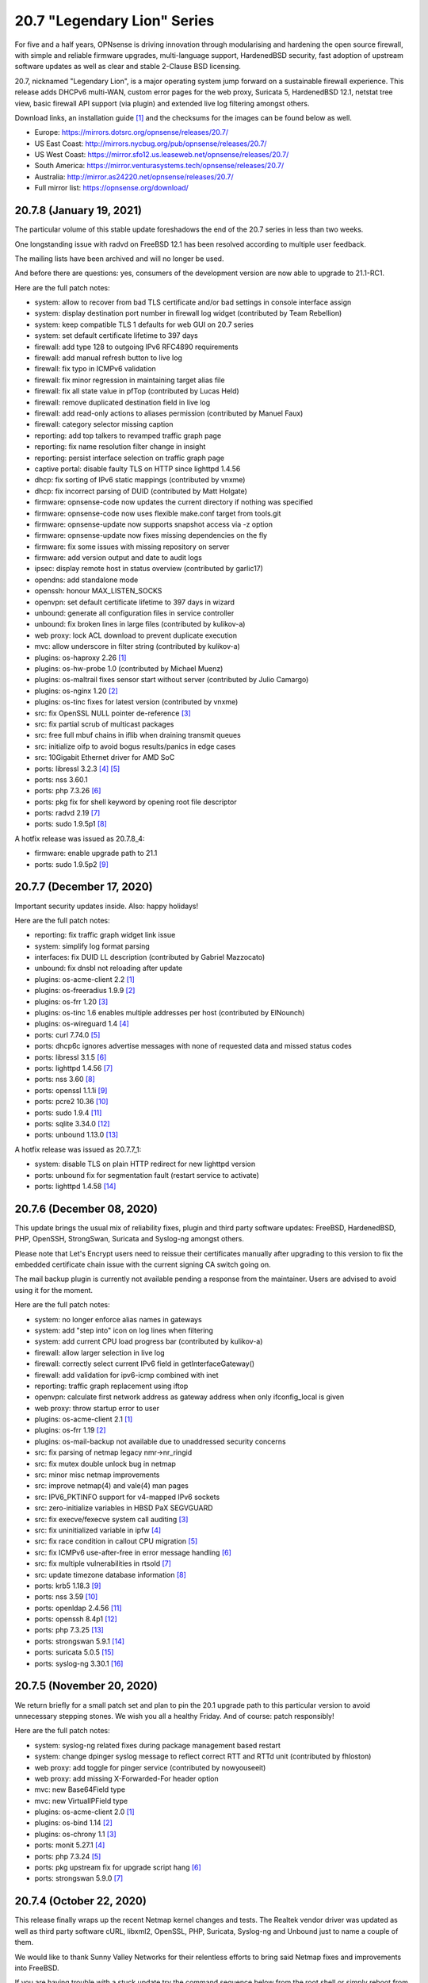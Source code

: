 ===========================================================================================
20.7  "Legendary Lion" Series
===========================================================================================



For five and a half years, OPNsense is driving innovation through modularising
and hardening the open source firewall, with simple and reliable firmware
upgrades, multi-language support, HardenedBSD security, fast adoption of
upstream software updates as well as clear and stable 2-Clause BSD licensing.

20.7, nicknamed "Legendary Lion", is a major operating system jump forward on
a sustainable firewall experience.  This release adds DHCPv6 multi-WAN, custom
error pages for the web proxy, Suricata 5, HardenedBSD 12.1, netstat tree view,
basic firewall API support (via plugin) and extended live log filtering amongst
others.

Download links, an installation guide `[1] <https://docs.opnsense.org/manual/install.html>`__  and the checksums for the images
can be found below as well.

* Europe: https://mirrors.dotsrc.org/opnsense/releases/20.7/
* US East Coast: http://mirrors.nycbug.org/pub/opnsense/releases/20.7/
* US West Coast: https://mirror.sfo12.us.leaseweb.net/opnsense/releases/20.7/
* South America: https://mirror.venturasystems.tech/opnsense/releases/20.7/
* Australia: http://mirror.as24220.net/opnsense/releases/20.7/
* Full mirror list: https://opnsense.org/download/


--------------------------------------------------------------------------
20.7.8 (January 19, 2021)
--------------------------------------------------------------------------


The particular volume of this stable update foreshadows the end of the 20.7
series in less than two weeks.

One longstanding issue with radvd on FreeBSD 12.1 has been resolved according
to multiple user feedback.

The mailing lists have been archived and will no longer be used.

And before there are questions: yes, consumers of the development version are
now able to upgrade to 21.1-RC1.

Here are the full patch notes:

* system: allow to recover from bad TLS certificate and/or bad settings in console interface assign
* system: display destination port number in firewall log widget (contributed by Team Rebellion)
* system: keep compatible TLS 1 defaults for web GUI on 20.7 series
* system: set default certificate lifetime to 397 days
* firewall: add type 128 to outgoing IPv6 RFC4890 requirements
* firewall: add manual refresh button to live log
* firewall: fix typo in ICMPv6 validation
* firewall: fix minor regression in maintaining target alias file
* firewall: fix all state value in pfTop (contributed by Lucas Held)
* firewall: remove duplicated destination field in live log
* firewall: add read-only actions to aliases permission (contributed by Manuel Faux)
* firewall: category selector missing caption
* reporting: add top talkers to revamped traffic graph page
* reporting: fix name resolution filter change in insight
* reporting: persist interface selection on traffic graph page
* captive portal: disable faulty TLS on HTTP since lighttpd 1.4.56
* dhcp: fix sorting of IPv6 static mappings (contributed by vnxme)
* dhcp: fix incorrect parsing of DUID (contributed by Matt Holgate)
* firmware: opnsense-code now updates the current directory if nothing was specified
* firmware: opnsense-code now uses flexible make.conf target from tools.git
* firmware: opnsense-update now supports snapshot access via -z option
* firmware: opnsense-update now fixes missing dependencies on the fly
* firmware: fix some issues with missing repository on server
* firmware: add version output and date to audit logs
* ipsec: display remote host in status overview (contributed by garlic17)
* opendns: add standalone mode
* openssh: honour MAX_LISTEN_SOCKS
* openvpn: set default certificate lifetime to 397 days in wizard
* unbound: generate all configuration files in service controller
* unbound: fix broken lines in large files (contributed by kulikov-a)
* web proxy: lock ACL download to prevent duplicate execution
* mvc: allow underscore in filter string (contributed by kulikov-a)
* plugins: os-haproxy 2.26 `[1] <https://github.com/opnsense/plugins/blob/stable/20.7/net/haproxy/pkg-descr>`__ 
* plugins: os-hw-probe 1.0 (contributed by Michael Muenz)
* plugins: os-maltrail fixes sensor start without server (contributed by Julio Camargo)
* plugins: os-nginx 1.20 `[2] <https://github.com/opnsense/plugins/blob/stable/20.7/www/nginx/pkg-descr>`__ 
* plugins: os-tinc fixes for latest version (contributed by vnxme)
* src: fix OpenSSL NULL pointer de-reference `[3] <FREEBSD:FreeBSD-SA-20:33.openssl>`__ 
* src: fix partial scrub of multicast packages
* src: free full mbuf chains in iflib when draining transmit queues
* src: initialize oifp to avoid bogus results/panics in edge cases
* src: 10Gigabit Ethernet driver for AMD SoC
* ports: libressl 3.2.3 `[4] <https://ftp.openbsd.org/pub/OpenBSD/LibreSSL/libressl-3.2.2-relnotes.txt>`__  `[5] <https://ftp.openbsd.org/pub/OpenBSD/LibreSSL/libressl-3.2.3-relnotes.txt>`__ 
* ports: nss 3.60.1
* ports: php 7.3.26 `[6] <https://www.php.net/ChangeLog-7.php#7.3.26>`__ 
* ports: pkg fix for shell keyword by opening root file descriptor
* ports: radvd 2.19 `[7] <https://radvd.litech.org/CHANGES.txt>`__ 
* ports: sudo 1.9.5p1 `[8] <https://www.sudo.ws/stable.html#1.9.5p1>`__ 

A hotfix release was issued as 20.7.8_4:

* firmware: enable upgrade path to 21.1
* ports: sudo 1.9.5p2 `[9] <https://www.sudo.ws/stable.html#1.9.5p2>`__ 



--------------------------------------------------------------------------
20.7.7 (December 17, 2020)
--------------------------------------------------------------------------


Important security updates inside.  Also: happy holidays!

Here are the full patch notes:

* reporting: fix traffic graph widget link issue
* system: simplify log format parsing
* interfaces: fix DUID LL description (contributed by Gabriel Mazzocato)
* unbound: fix dnsbl not reloading after update
* plugins: os-acme-client 2.2 `[1] <https://github.com/opnsense/plugins/blob/stable/20.7/security/acme-client/pkg-descr>`__ 
* plugins: os-freeradius 1.9.9 `[2] <https://github.com/opnsense/plugins/blob/stable/20.7/net/freeradius/pkg-descr>`__ 
* plugins: os-frr 1.20 `[3] <https://github.com/opnsense/plugins/blob/stable/20.7/net/frr/pkg-descr>`__ 
* plugins: os-tinc 1.6 enables multiple addresses per host (contributed by ElNounch)
* plugins: os-wireguard 1.4 `[4] <https://github.com/opnsense/plugins/blob/stable/20.7/net/wireguard/pkg-descr>`__ 
* ports: curl 7.74.0 `[5] <https://curl.se/changes.html#7_74_0>`__ 
* ports: dhcp6c ignores advertise messages with none of requested data and missed status codes
* ports: libressl 3.1.5 `[6] <https://ftp.openbsd.org/pub/OpenBSD/LibreSSL/libressl-3.1.5-relnotes.txt>`__ 
* ports: lighttpd 1.4.56 `[7] <https://www.lighttpd.net/2020/11/29/1.4.56/>`__ 
* ports: nss 3.60 `[8] <https://developer.mozilla.org/en-US/docs/Mozilla/Projects/NSS/NSS_3.60_release_notes>`__ 
* ports: openssl 1.1.1i `[9] <https://www.openssl.org/news/secadv/20201208.txt>`__ 
* ports: pcre2 10.36 `[10] <https://www.pcre.org/changelog.txt>`__ 
* ports: sudo 1.9.4 `[11] <https://www.sudo.ws/stable.html#1.9.4>`__ 
* ports: sqlite 3.34.0 `[12] <https://sqlite.org/releaselog/3_34_0.html>`__ 
* ports: unbound 1.13.0 `[13] <https://nlnetlabs.nl/projects/unbound/download/#unbound-1-13-0>`__ 

A hotfix release was issued as 20.7.7_1:

* system: disable TLS on plain HTTP redirect for new lighttpd version
* ports: unbound fix for segmentation fault (restart service to activate)
* ports: lighttpd 1.4.58 `[14] <https://www.lighttpd.net/2020/12/27/1.4.58/>`__ 



--------------------------------------------------------------------------
20.7.6 (December 08, 2020)
--------------------------------------------------------------------------


This update brings the usual mix of reliability fixes, plugin and third party
software updates: FreeBSD, HardenedBSD, PHP, OpenSSH, StrongSwan, Suricata and
Syslog-ng amongst others.

Please note that Let's Encrypt users need to reissue their certificates
manually after upgrading to this version to fix the embedded certificate chain
issue with the current signing CA switch going on.

The mail backup plugin is currently not available pending a response from
the maintainer.  Users are advised to avoid using it for the moment.

Here are the full patch notes:

* system: no longer enforce alias names in gateways
* system: add "step into" icon on log lines when filtering
* system: add current CPU load progress bar (contributed by kulikov-a)
* firewall: allow larger selection in live log
* firewall: correctly select current IPv6 field in getInterfaceGateway()
* firewall: add validation for ipv6-icmp combined with inet
* reporting: traffic graph replacement using iftop
* openvpn: calculate first network address as gateway address when only ifconfig_local is given
* web proxy: throw startup error to user
* plugins: os-acme-client 2.1 `[1] <https://github.com/opnsense/plugins/blob/stable/20.7/security/acme-client/pkg-descr>`__ 
* plugins: os-frr 1.19 `[2] <https://github.com/opnsense/plugins/blob/stable/20.7/net/frr/pkg-descr>`__ 
* plugins: os-mail-backup not available due to unaddressed security concerns
* src: fix parsing of netmap legacy nmr->nr_ringid
* src: fix mutex double unlock bug in netmap
* src: minor misc netmap improvements
* src: improve netmap(4) and vale(4) man pages
* src: IPV6_PKTINFO support for v4-mapped IPv6 sockets
* src: zero-initialize variables in HBSD PaX SEGVGUARD
* src: fix execve/fexecve system call auditing `[3] <FREEBSD:FreeBSD-EN-20:19.audit>`__ 
* src: fix uninitialized variable in ipfw `[4] <FREEBSD:FreeBSD-EN-20:21.ipfw>`__ 
* src: fix race condition in callout CPU migration `[5] <FREEBSD:FreeBSD-EN-20:22.callout>`__ 
* src: fix ICMPv6 use-after-free in error message handling `[6] <FREEBSD:FreeBSD-SA-20:31.icmp6>`__ 
* src: fix multiple vulnerabilities in rtsold `[7] <FREEBSD:FreeBSD-SA-20:32.rtsold>`__ 
* src: update timezone database information `[8] <FREEBSD:FreeBSD-EN-20:20.tzdata>`__ 
* ports: krb5 1.18.3 `[9] <https://web.mit.edu/kerberos/krb5-1.18/>`__ 
* ports: nss 3.59 `[10] <https://developer.mozilla.org/en-US/docs/Mozilla/Projects/NSS/NSS_3.59_release_notes>`__ 
* ports: openldap 2.4.56 `[11] <https://www.openldap.org/software/release/changes.html>`__ 
* ports: openssh 8.4p1 `[12] <https://www.openssh.com/txt/release-8.4>`__ 
* ports: php 7.3.25 `[13] <https://www.php.net/ChangeLog-7.php#7.3.25>`__ 
* ports: strongswan 5.9.1 `[14] <https://wiki.strongswan.org/versions/79>`__ 
* ports: suricata 5.0.5 `[15] <https://suricata-ids.org/2020/12/04/suricata-6-0-1-5-0-5-and-4-1-10-released/>`__ 
* ports: syslog-ng 3.30.1 `[16] <https://github.com/syslog-ng/syslog-ng/releases/tag/syslog-ng-3.30.1>`__ 



--------------------------------------------------------------------------
20.7.5 (November 20, 2020)
--------------------------------------------------------------------------


We return briefly for a small patch set and plan to pin the 20.1 upgrade
path to this particular version to avoid unnecessary stepping stones.  We
wish you all a healthy Friday.  And of course: patch responsibly!

Here are the full patch notes:

* system: syslog-ng related fixes during package management based restart
* system: change dpinger syslog message to reflect correct RTT and RTTd unit (contributed by fhloston)
* web proxy: add toggle for pinger service (contributed by nowyouseeit)
* web proxy: add missing X-Forwarded-For header option
* mvc: new Base64Field type
* mvc: new VirtualIPField type
* plugins: os-acme-client 2.0 `[1] <https://github.com/opnsense/plugins/blob/stable/20.7/security/acme-client/pkg-descr>`__ 
* plugins: os-bind 1.14 `[2] <https://github.com/opnsense/plugins/blob/stable/20.7/dns/bind/pkg-descr>`__ 
* plugins: os-chrony 1.1 `[3] <https://github.com/opnsense/plugins/blob/stable/20.7/net/chrony/pkg-descr>`__ 
* ports: monit 5.27.1 `[4] <https://mmonit.com/monit/changes/>`__ 
* ports: php 7.3.24 `[5] <https://www.php.net/ChangeLog-7.php#7.3.24>`__ 
* ports: pkg upstream fix for upgrade script hang `[6] <https://github.com/freebsd/pkg/pull/1893>`__ 
* ports: strongswan 5.9.0 `[7] <https://www.strongswan.org/blog/2020/07/29/strongswan-5.9.0-released.html>`__ 



--------------------------------------------------------------------------
20.7.4 (October 22, 2020)
--------------------------------------------------------------------------


This release finally wraps up the recent Netmap kernel changes and tests.
The Realtek vendor driver was updated as well as third party software cURL,
libxml2, OpenSSL, PHP, Suricata, Syslog-ng and Unbound just to name a couple
of them.

We would like to thank Sunny Valley Networks for their relentless efforts
to bring said Netmap fixes and improvements into FreeBSD.

If you are having trouble with a stuck update try the command sequence below
from the root shell or simply reboot from the GUI and rerun the update in
case it was not fully carried out yet.

.. code-block::

    # pkill syslog-ng
    # service syslog-ng restart

Here are the full patch notes:

* system: switch web GUI address selection to avoid server.bind in IPv6 first case
* system: fix defunct "use default" button on web GUI listen interfaces
* system: signal "auth user changed" when a user is modified via web GUI
* system: replace gateway widget and add proper API endpoint for it
* system: fix reading displayName attribute on LDAP search (contributed by ServiusHack)
* interfaces: change maximum MTU value to 65535 in accordance with RFC 791
* interfaces: update wireless device detection prefixes
* interfaces: lexical sort interface keys for assignments
* firewall: add support for network exclusions in network alias type
* firewall: add NAT information to pfInfo page (contributed by kulikov-a)
* firewall: associated NAT rules missed state keyword
* firewall: allow "or" conditions in live log
* firewall: use pfctl for alias IP check (contributed by kulikov-a)
* dnsmasq: regenerate resolv.conf on save
* dnsmasq: log queries option
* intrusion detection: ignore pkill exit status when performing update
* ipsec: add description to reconfigure action (contributed by Frank Wall)
* unbound: rebuild unbound blacklist download
* unbound: restructure reconfigure so that we always flush config
* backend: add new "config changed" event using syshook structure (sponsored by Modirum)
* mvc: add a few missing control widgets from log pages
* ui: upgrade moment.js to 2.27.0
* plugins: os-freeradius 1.9.8 `[1] <https://github.com/opnsense/plugins/blob/stable/20.7/net/freeradius/pkg-descr>`__ 
* plugins: os-git-backup 1.0 `[2] <https://github.com/opnsense/plugins/issues/2049>`__  (sponsored by Modirum)
* plugins: os-haproxy 2.25 `[3] <https://curl.se/changes.html#7_73_0>`__ 
* plugins: os-stunnel 1.0.2 adds service protocol selector (contributed by fhloston)
* src: extended netmap update and driver fixes
* src: netmap tun and lagg support (contributed by Sunny Valley Networks)
* src: update Realtek re driver to upstream version 1.96.04 (contributed by Laurent Dinclaux)
* ports: curl 7.73.0 `[3] <https://curl.se/changes.html#7_73_0>`__ 
* ports: libxml2 fixes for CVE-2019-20388, CVE-2020-7595 and CVE-2020-24977
* ports: nss 3.58 `[4] <https://developer.mozilla.org/en-US/docs/Mozilla/Projects/NSS/NSS_3.58_release_notes>`__ 
* ports: openssl 1.1.1h `[5] <https://www.openssl.org/news/openssl-1.1.1-notes.html>`__ 
* ports: php 7.3.23 `[6] <https://www.php.net/ChangeLog-7.php#7.3.23>`__ 
* ports: pkg 1.15.10
* ports: radvd patch for dynamic interface shifting index
* ports: sudo 1.9.3p1 `[7] <https://www.sudo.ws/stable.html#1.9.3p1>`__ 
* ports: suricata 5.0.4 `[8] <https://suricata-ids.org/2020/10/08/suricata-4-1-9-and-5-0-4-released/>`__ 
* ports: syslog-ng 3.29.1 `[9] <https://github.com/syslog-ng/syslog-ng/releases/tag/syslog-ng-3.29.1>`__ 
* ports: unbound 1.12.0 `[10] <https://nlnetlabs.nl/projects/unbound/download/#unbound-1-12-0>`__ 



--------------------------------------------------------------------------
20.7.3 (September 24, 2020)
--------------------------------------------------------------------------


Today is the day for a number of FreeBSD security advisories and a few
reliability fixes.

We are still testing a batch of Netmap improvement patches with a separate
kernel.  This and the Realtek vendor driver update will likely follow in
the next kernel update.  All feedback is welcome.

Here are the full patch notes:

* system: use different shell gateway name to appease wizard
* system: simplify CARP hook
* interfaces: phase out netaddr.eui.ieee.OUI_REGISTRY_PATH usage
* firewall: add MAC type to top right filter selection
* firewall: fix two scrub rule parsing bugs
* firewall: omit group type interfaces in filter selection
* intrusion detection: re-create rule cache after rule deployment
* unbound: add "unbound-plus" section to XMLRPC sync
* dhcp: adding DDNS values of each additional pool to the $ddns_zones array (contributed by Mathieu St-Pierre)
* dhcp: add static interface mode to router advertisements
* rc: fix ssh key permissions on MSDOS import
* rc: support service identifier in pluginctl -s mode
* plugins: os-bind download link changes (contributed by gap579137)
* plugins: os-chrony 1.0 (contributed by Michael Muenz)
* plugins: os-dnscrypt-proxy blocklist script fixes (contributed by Mark Keisler)
* plugins: os-frr 1.17 `[1] <https://github.com/opnsense/plugins/blob/stable/20.7/net/frr/pkg-descr>`__ 
* plugins: os-postfix 1.17 `[2] <https://github.com/opnsense/plugins/blob/stable/20.7/mail/postfix/pkg-descr>`__ 
* plugins: os-rspamd 1.10 `[3] <https://github.com/opnsense/plugins/blob/stable/20.7/mail/rspamd/pkg-descr>`__ 
* plugins: os-theme-cicada 1.25 (contributed by Team Rebellion)
* plugins: os-theme-tukan 1.23 (contributed by Team Rebellion)
* plugins: os-theme-vicuna 1.1 (contributed by Team Rebellion)
* plugins: os-wireguard 1.3 `[4] <https://github.com/opnsense/plugins/blob/stable/20.7/net/wireguard/pkg-descr>`__ 
* plugins: os-zabbix-agent 1.8 `[5] <https://github.com/opnsense/plugins/blob/stable/20.7/net-mgmt/zabbix-agent/pkg-descr>`__ 
* src: fix FreeBSD Linux ABI kernel panic `[6] <FREEBSD:FreeBSD-EN-20:17.linuxthread>`__ 
* src: fix SCTP socket use-after-free `[7] <FREEBSD:FreeBSD-SA-20:25.sctp>`__ 
* src: fix dhclient heap overflow `[8] <FREEBSD:FreeBSD-SA-20:26.dhclient>`__ 
* src: fix ure device driver susceptible to packet-in-packet attack `[9] <FREEBSD:FreeBSD-SA-20:27.ure>`__ 
* src: fix bhyve privilege escalation via VMCS access `[10] <FREEBSD:FreeBSD-SA-20:28.bhyve_vmcs>`__ 
* src: fix bhyve SVM guest escape `[11] <FREEBSD:FreeBSD-SA-20:29.bhyve_svm>`__ 
* src: fix ftpd privilege escalation via ftpchroot `[12] <FREEBSD:FreeBSD-SA-20:30.ftpd>`__ 
* src: set PAX_HARDENING_NOSHLIBRANDOM in the RTLD by default
* src: fix kernel panic while trying to read multicast stream
* ports: mpd 5.9 `[13] <http://mpd.sourceforge.net/doc5/mpd4.html#4>`__ 
* ports: nss 3.57 `[14] <https://developer.mozilla.org/en-US/docs/Mozilla/Projects/NSS/NSS_3.57_release_notes>`__ 
* ports: php 7.3.22 `[15] <https://www.php.net/ChangeLog-7.php#7.3.22>`__ 
* ports: pkg 1.15.6 `[16] <https://github.com/freebsd/freebsd-ports/commit/fd4f5566aea>`__ 



--------------------------------------------------------------------------
20.7.2 (September 02, 2020)
--------------------------------------------------------------------------


While we are still looking closer at netmap/iflib performance on 12.1 we
are rolling out a kernel with Intel em/igb updates that should avoid bad
packet counts in the default installation.  Syslog-ng received a workaround
for the diagnosed startup issue and alias now supports MAC address content
similar to how host content works.

Here are the full patch notes:

* system: set REQUESTS_CA_BUNDLE in environments
* system: improve parsing for temperature sensors
* system: add "new-password" hint for Chrome on login form
* system: rename syslog services description and hide legacy mode when not enabled
* system: force syslog-ng restart after boot sequence
* system: properly read new style logging directories
* reporting: replace line endings when sending traceback to syslog in flowd_aggregate
* reporting: add traffic graph filter for private IPv4 networks (contributed by kcaj-burr)
* firewall: add MAC address alias type
* firewall: be more verbose when fetching alias remote content
* firewall: prevent pfctl error messages from being suppressed
* firewall: exclude all reserved pf.conf keywords from alias name
* firewall: bogons not loaded on initial load
* firewall: reset damaged bogons files on startup
* interfaces: add listen-queue-sizes in socket diagnostics
* firmware: properly report an unsigned repository
* firmware: revoke 20.1 fingerprint
* intrusion detection: rule cache parse error on invalid metadata
* intrusion detection: allow search for status enabled/disabled
* web proxy: correct template replacement during build time
* web proxy: bugfix in JSON access log
* unbound: updated project block lists links (contributed by gap579137)
* backend: add regex_replace template support
* plugins: os-acme-client 1.36 `[1] <https://github.com/opnsense/plugins/pull/1974>`__ 
* plugins: os-dyndns 1.23 adds Gandi LiveDNS support (contributed by vizion8-dan)
* plugins: os-haproxy 2.24 `[2] <https://github.com/opnsense/plugins/blob/stable/20.7/net/haproxy/pkg-descr>`__ 
* plugins: os-stunnel 1.0.1 includes performance tweaks
* plugins: os-telegraf 1.8.2 `[3] <https://github.com/opnsense/plugins/blob/stable/20.7/net-mgmt/telegraf/pkg-descr>`__ 
* plugins: os-tinc fixes cipher parsing on 20.7
* src: remove ACPI workaround for serial console on AMD EPYC
* src: Make pf.conf ":0" ignore link-local v6 addresses too
* src: default "show bad packets" tunable to off in e100 driver
* src: fix unsolicited promisc mode in e1000 driver
* src: add valectl to the system commands
* ports: ca_root_nss/nss 3.56 `[4] <https://developer.mozilla.org/en-US/docs/Mozilla/Projects/NSS/NSS_3.56_release_notes>`__ 
* ports: curl 7.72.0 `[5] <https://curl.se/changes.html#7_72_0>`__ 
* ports: libressl 3.1.4 `[6] <https://ftp.openbsd.org/pub/OpenBSD/LibreSSL/libressl-3.1.4-relnotes.txt>`__ 
* ports: openldap 2.4.51 `[7] <https://www.openldap.org/software/release/changes.html>`__ 
* ports: php 7.3.21 `[8] <https://www.php.net/ChangeLog-7.php#7.3.21>`__ 
* ports: python 3.7.9 `[9] <https://docs.python.org/release/3.7.9/whatsnew/changelog.html>`__ 
* ports: sqlite 3.33.0 `[10] <https://sqlite.org/releaselog/3_33_0.html>`__ 
* ports: squid 4.13 `[11] <http://www.squid-cache.org/Versions/v4/squid-4.13-RELEASENOTES.html>`__ 
* ports: syslog-ng dlsym() workaround
* ports: unbound 1.11.0 `[12] <https://nlnetlabs.nl/projects/unbound/download/#unbound-1-11-0>`__ 



--------------------------------------------------------------------------
20.7.1 (August 13, 2020)
--------------------------------------------------------------------------


Small update here with security advisories, multicast fixes and logging
reliability patches amongst others.

Overall, the jump to HardenedBSD 12.1 is looking promising from our end.
From the reported issues we still have more logging quirks to investigate
and especially Netmap support (used in IPS and Sensei) is lacking in some
areas that were previously working. Patches are being worked on already
so we shall get there soon enough.  Stay tuned.

Here are the full patch notes:

* system: split log process name into separate column
* system: filter new style log directories accordingly
* system: add delay to improve syslog-ng startup
* system: properly switch login page to latest jQuery 3.5.1
* firewall: add select boxes for static filters in live log
* firmware: ignore mandoc.db files in health output as the system will regenerate them weekly
* firmware: bring back Chinese Aivian mirror
* firmware: remove defunct opn.sense.nz and RageNetwork mirrors
* web proxy: add JSON output following Elastic Common Schema (sponsored by Incenter Technology)
* backend: cap log messages to 4000 characters to prevent longer messages from vanishing
* plugins: os-acme-client 1.35 `[1] <https://github.com/opnsense/plugins/pull/1950>`__ 
* plugins: os-frr 1.15 `[2] <https://github.com/opnsense/plugins/blob/stable/20.7/net/frr/pkg-descr>`__ 
* plugins: os-postfix 1.15 `[3] <https://github.com/opnsense/plugins/blob/stable/20.7/mail/postfix/pkg-descr>`__ 
* plugins: os-udpbroadcastrelay 1.0 (contributed by Team Rebellion)
* src: set the current VNET before calling netisr_dispatch() in ng_iface(4)
* src: assorted multicast group join/leave corrections
* src: fix vmx driver packet loss and degraded performance `[4] <FREEBSD:FreeBSD-EN-20:16.vmx>`__ 
* src: fix memory corruption in USB network device driver `[5] <FREEBSD:FreeBSD-SA-20:21.usb_net>`__ 
* src: fix multiple vulnerabilities in sqlite3 `[6] <FREEBSD:FreeBSD-SA-20:22.sqlite>`__ 
* src: fix sendmsg(2) privilege escalation `[7] <FREEBSD:FreeBSD-SA-20:23.sendmsg>`__ 
* ports: perl 5.32.0 `[8] <https://perldoc.perl.org/5.32.0/perldelta>`__ 
* ports: squid 4.12 `[9] <http://www.squid-cache.org/Versions/v4/squid-4.12-RELEASENOTES.html>`__ 



--------------------------------------------------------------------------
20.7 (July 30, 2020)
--------------------------------------------------------------------------


For five and a half years, OPNsense is driving innovation through modularising
and hardening the open source firewall, with simple and reliable firmware
upgrades, multi-language support, HardenedBSD security, fast adoption of
upstream software updates as well as clear and stable 2-Clause BSD licensing.

20.7, nicknamed "Legendary Lion", is a major operating system jump forward on
a sustainable firewall experience.  This release adds DHCPv6 multi-WAN, custom
error pages for the web proxy, Suricata 5, HardenedBSD 12.1, netstat tree view,
basic firewall API support (via plugin) and extended live log filtering amongst
others.

Download links, an installation guide `[1] <https://docs.opnsense.org/manual/install.html>`__  and the checksums for the images
can be found below as well.

* Europe: https://mirrors.dotsrc.org/opnsense/releases/20.7/
* US East Coast: http://mirrors.nycbug.org/pub/opnsense/releases/20.7/
* US West Coast: https://mirror.sfo12.us.leaseweb.net/opnsense/releases/20.7/
* South America: https://mirror.venturasystems.tech/opnsense/releases/20.7/
* Australia: http://mirror.as24220.net/opnsense/releases/20.7/
* Full mirror list: https://opnsense.org/download/

Here are the full patch notes against version 20.7-RC1:

* system: syslog-ng RFC5424 on FreeBSD 12 needs flags(syslog-protocol)
* installer: welcome users as genuine 20.7 installer
* web proxy: do not try to force cachemanager access to use ICAP
* plugins: os-collectd 1.3 `[2] <https://github.com/opnsense/plugins/blob/stable/20.7/net-mgmt/collectd/pkg-descr>`__ 
* plugins: os-zabbix5-proxy 1.3 `[3] <https://github.com/opnsense/plugins/blob/stable/20.7/net-mgmt/zabbix5-proxy/pkg-descr>`__ 
* src: prevent netgraph page fault for LTE usage
* ports: dnsmasq 2.82 `[4] <https://www.thekelleys.org.uk/dnsmasq/CHANGELOG>`__ 
* ports: monit 5.27.0 `[5] <https://mmonit.com/monit/changes/>`__ 
* ports: nss 3.55 `[6] <https://developer.mozilla.org/en-US/docs/Mozilla/Projects/NSS/NSS_3.55_release_notes>`__ 
* ports: sudo 1.9.2 `[7] <https://www.sudo.ws/stable.html#1.9.2>`__ 

Known issues and limitations:

* legacy MPD5 plugins os-l2tp, os-pppoe and os-pptp are no longer available
* i386 architecture builds are no longer available

The public key for the 20.7 series is:

.. code-block::

    # -----BEGIN PUBLIC KEY-----
    # MIICIjANBgkqhkiG9w0BAQEFAAOCAg8AMIICCgKCAgEAngIbBcRin9AmDSOsjpft
    # 7aK52TLkOzRc94NqKKnn6ALd6poEuFqYl1tfNT6XumBJDsRL1s56UYfjS8zpvFW3
    # HdzKOv4YtIln6qUuC1w8TXYNprasB/laYoBn2xeCGX5L6carlujQ+h0rsj+kpawr
    # E0/d6oRzR69cxQyoDQHD559Wv4nA795M6QGDhhl3dDq/92gzrrq3C5gJ7ldHi13c
    # inM2Fw+oPUfEIWUt/sqUTZheEk0Df3LSiJlgjQDhjh5uujTLgvX8IzfYAb8clgY3
    # DplgOh4ReoFnx6XVERSPa91ZJGeCV4dTGD2hU40rzU1lkQaiVUITLsfjrYUsNMEo
    # jdG+ndGIPTOrwXH4yGRZuUZZ612ALtO6bd4V1kAOLOS07mo4JB4poEbbB0lvZJSG
    # iTmU9od8zutnLkD66Q/qI8e6OcL0yqjwwG9DzCKg23M6cVWfyBTJhKoqQyhNWnzZ
    # bzvgOXfhOA8jn8FPChaU5OiIrv+g56pQrWKcQsvgQMqlyR+/AFSIrrqprCjDkfOG
    # bxFqTGkPb1n32nbnXJOA5Z43G9/PtBV8lvaEzli6Vehh+Zrcuy8yupbiVWSqTOfp
    # E5cYAmrlDkxKyAlZQtH6EhMF1VBQRrlqGhss5XYoE3DQDqWdhUbGv8Qiiv7ROCza
    # SIMuSzc6u35MooDRDZF4Ba0CAwEAAQ==
    # -----END PUBLIC KEY-----



.. code-block::

    # SHA256 (OPNsense-20.7-OpenSSL-dvd-amd64.iso.bz2) = 580070a3a0533418d58eaeb78122f804f2df7081c929288e1dccee34c4bf763a
    # SHA256 (OPNsense-20.7-OpenSSL-nano-amd64.img.bz2) = 6deb370c2a64fa6c60b7f59a4afb31b2dd28b812f5fcd59eaa6d458938d45630
    # SHA256 (OPNsense-20.7-OpenSSL-serial-amd64.img.bz2) = 1276cddd5f7b89aa54fc4a1517cb0686efe94f672627243c5b34d93340441d60
    # SHA256 (OPNsense-20.7-OpenSSL-vga-amd64.img.bz2) = 72cbffe3bba4884586c8ded8dbca4cf30fb34a094602e5f681efde2deea595c6

--------------------------------------------------------------------------
20.7.r1 (July 21, 2020)
--------------------------------------------------------------------------


For five and a half years, OPNsense is driving innovation through modularising
and hardening the open source firewall, with simple and reliable firmware
upgrades, multi-language support, HardenedBSD security, fast adoption of
upstream software updates as well as clear and stable 2-Clause BSD licensing.

We thank all of you for helping test, shape and contribute to the project!
We know it would not be the same without you.  <3

Download links, an installation guide `[1] <https://docs.opnsense.org/manual/install.html>`__  and the checksums for the images
can be found below as well.

* Europe: https://mirrors.dotsrc.org/opnsense/releases/20.7/
* US East Coast: http://mirrors.nycbug.org/pub/opnsense/releases/20.7/
* US West Coast: https://mirror.sfo12.us.leaseweb.net/opnsense/releases/20.7/
* South America: https://mirror.venturasystems.tech/opnsense/releases/20.7/
* Australia: http://mirror.as24220.net/opnsense/releases/20.7/
* Full mirror list: https://opnsense.org/download/

Here are the full patch notes against 20.1.8_1:

* system: allow to optionally disable legacy logging (clog)
* system: do not allow login redirects to visit external pages
* system: add new "auth user changed" config event and hook it into LDAP updatePolicies()
* system: adapt to 3wire serial console setting
* system: figure out which sysctls are writeable before attempting to write them
* system: Windows-friendly Nextcloud configuration backup file timestamp (contributed by @Alphakilo)
* system: disable PCRE JIT in PHP config
* system: clean up start / stop beep handler
* interfaces: improved VLAN handling and defaults for more stable netmap use on 12.1
* interfaces: support DHCPv6 multi-WAN (contributed by Team Rebellion)
* interfaces: show delegated prefix in overview (contributed by Team Rebellion)
* interfaces: DHCPv4 no-release and debug options moved to global interface settings
* interfaces: automatically register loopback device lo0
* firewall: handle new net.pf.request_maxcount system limit accordingly
* firewall: properly evaluate and execute gateway monitoring kill states feature
* firewall: add the iplen option to shaper rules (contributed by Maxfield Allison)
* firewall: show partial alias content in tooltip
* firewall: translated static log overview page to MVC
* firewall: aliases now show internal aliases
* firewall: validate if NAT destination contains a port
* firewall: prevent config_read_array() from adding an empty lo0
* firmware: added fingerprint for 20.7 series
* firmware: hint at missing plugins and request to install or dismiss
* intrusion detection: extend rule search with metadata and show results on rule info
* intrusion detection: updated pattern options (contributed by @Xeroxxx)
* intrusion detection: synchronize suricata.yaml with default template
* network time: NMEA GPS clock messages latitude and longitude parsing fix (contributed by @mikahe)
* network time: prevent widget PHP warnings if no GPS fix was returned in NMEA message (contributed by @mikahe)
* unbound: integrate functionality formerly known as "unbound-plus" plugin (contributed by Michael Muenz)
* web proxy: support for custom error pages (sponsored by Incenter Technology)
* web proxy: add connect_timeout (contributed by Michael Muenz)
* web proxy: allow PURGE on cache (contributed by @sazb)
* web proxy: add missing IPv6 listener
* mvc: add "S" option for AllowDynamic in InterfaceField type
* mvc: LegacyLinkField not allowed to return null in __toString()
* backend: add safeguard for illegal configd settings leading to overrides on the same command leaf
* backend: emove undocumented and unused alias support
* mvc: support virtual nodes in model instances
* rc: implement inline variables for skip and defer service start
* ui: unify edit dialog and add onBeforeRenderDialog event deferrable
* ui: use firewall groups to group interfaces menu accordingly
* ui: moved virtual IP menu entry to interfaces
* ui: jQuery 3.5.1
* plugins: os-dyndns 1.22 `[2] <https://github.com/opnsense/plugins/pull/1654>`__ 
* plugins: os-intrusion-detection-content-et-pro 1.0.2 switches to Suricata 5 rules
* plugins: os-telegraf 1.8.1 `[3] <https://github.com/opnsense/plugins/blob/stable/20.7/net-mgmt/telegraf/pkg-descr>`__ 
* plugins: os-theme-rebellion 1.8.6 (contributed by Team Rebellion)
* plugins: os-tinc fixes switch mode `[4] <https://github.com/opnsense/plugins/pull/1733>`__ 
* plugins: os-wireguard 1.2 `[5] <https://github.com/opnsense/plugins/pull/1865>`__ 
* src: HardenedBSD 12.1-p7
* ports: ca_root_nss 3.54
* ports: curl 7.71.1 `[6] <https://curl.se/changes.html#7_71_1>`__ 
* ports: php 7.3.20 `[7] <https://www.php.net/ChangeLog-7.php#7.3.20>`__ 
* ports: python 3.7.8 `[8] <https://docs.python.org/release/3.7.8/whatsnew/changelog.html>`__ 
* ports: sqlite 3.32.3 `[9] <https://sqlite.org/releaselog/3_32_3.html>`__ 
* ports: suricata 5.0.3 `[10] <https://suricata-ids.org/2020/04/28/suricata-5-0-3-released/>`__ 

Known issues and limitations:

* Legacy MPD5 plugins os-l2tp, os-pppoe and os-pptp will no longer be available
* i386 architecture builds will no longer be available
* Installer still advertises 20.1

The public key for the 20.7 series is:

.. code-block::

    # -----BEGIN PUBLIC KEY-----
    # MIICIjANBgkqhkiG9w0BAQEFAAOCAg8AMIICCgKCAgEAngIbBcRin9AmDSOsjpft
    # 7aK52TLkOzRc94NqKKnn6ALd6poEuFqYl1tfNT6XumBJDsRL1s56UYfjS8zpvFW3
    # HdzKOv4YtIln6qUuC1w8TXYNprasB/laYoBn2xeCGX5L6carlujQ+h0rsj+kpawr
    # E0/d6oRzR69cxQyoDQHD559Wv4nA795M6QGDhhl3dDq/92gzrrq3C5gJ7ldHi13c
    # inM2Fw+oPUfEIWUt/sqUTZheEk0Df3LSiJlgjQDhjh5uujTLgvX8IzfYAb8clgY3
    # DplgOh4ReoFnx6XVERSPa91ZJGeCV4dTGD2hU40rzU1lkQaiVUITLsfjrYUsNMEo
    # jdG+ndGIPTOrwXH4yGRZuUZZ612ALtO6bd4V1kAOLOS07mo4JB4poEbbB0lvZJSG
    # iTmU9od8zutnLkD66Q/qI8e6OcL0yqjwwG9DzCKg23M6cVWfyBTJhKoqQyhNWnzZ
    # bzvgOXfhOA8jn8FPChaU5OiIrv+g56pQrWKcQsvgQMqlyR+/AFSIrrqprCjDkfOG
    # bxFqTGkPb1n32nbnXJOA5Z43G9/PtBV8lvaEzli6Vehh+Zrcuy8yupbiVWSqTOfp
    # E5cYAmrlDkxKyAlZQtH6EhMF1VBQRrlqGhss5XYoE3DQDqWdhUbGv8Qiiv7ROCza
    # SIMuSzc6u35MooDRDZF4Ba0CAwEAAQ==
    # -----END PUBLIC KEY-----

Please let us know about your experience!



.. code-block::

    # SHA256 (OPNsense-20.7.r1-OpenSSL-dvd-amd64.iso.bz2) = d54dca6390497d45b831f68f352fccf84881aac78a360247965e5c9b36fbfded
    # SHA256 (OPNsense-20.7.r1-OpenSSL-nano-amd64.img.bz2) = f78d51d53bf663df2d49a3724812893d8c55234ab8d4a9232663fa581496edbe
    # SHA256 (OPNsense-20.7.r1-OpenSSL-serial-amd64.img.bz2) = 984f8c9d63598f061cc8995245dea73703532c1bb688ac87cdb1e510fb53b80e
    # SHA256 (OPNsense-20.7.r1-OpenSSL-vga-amd64.img.bz2) = 711811e0a7d37d323a060c52590daa9f024e77c6da627530c6596367a09b412d
